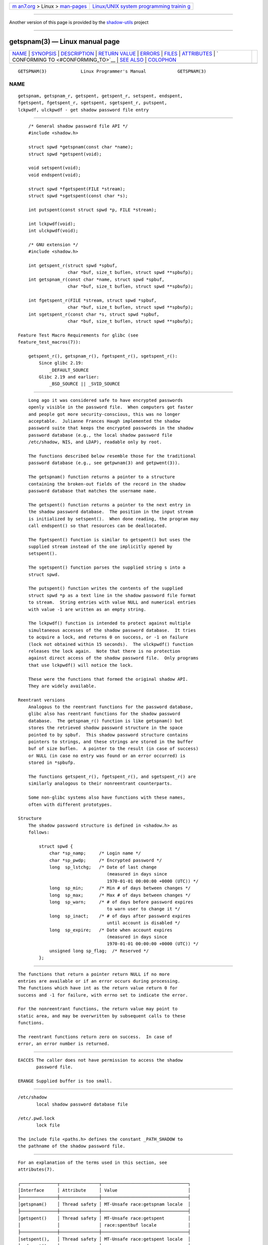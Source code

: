 .. container:: page-top

.. container:: nav-bar

   +----------------------------------+----------------------------------+
   | `m                               | `Linux/UNIX system programming   |
   | an7.org <../../../index.html>`__ | trainin                          |
   | > Linux >                        | g <http://man7.org/training/>`__ |
   | `man-pages <../index.html>`__    |                                  |
   +----------------------------------+----------------------------------+

--------------

Another version of this page is provided by the
`shadow-utils <getspnam.3@@shadow-utils.html>`__ project

--------------

getspnam(3) — Linux manual page
===============================

+-----------------------------------+-----------------------------------+
| `NAME <#NAME>`__ \|               |                                   |
| `SYNOPSIS <#SYNOPSIS>`__ \|       |                                   |
| `DESCRIPTION <#DESCRIPTION>`__ \| |                                   |
| `RETURN VALUE <#RETURN_VALUE>`__  |                                   |
| \| `ERRORS <#ERRORS>`__ \|        |                                   |
| `FILES <#FILES>`__ \|             |                                   |
| `ATTRIBUTES <#ATTRIBUTES>`__ \|   |                                   |
| `                                 |                                   |
| CONFORMING TO <#CONFORMING_TO>`__ |                                   |
| \| `SEE ALSO <#SEE_ALSO>`__ \|    |                                   |
| `COLOPHON <#COLOPHON>`__          |                                   |
+-----------------------------------+-----------------------------------+
| .. container:: man-search-box     |                                   |
+-----------------------------------+-----------------------------------+

::

   GETSPNAM(3)             Linux Programmer's Manual            GETSPNAM(3)

NAME
-------------------------------------------------

::

          getspnam, getspnam_r, getspent, getspent_r, setspent, endspent,
          fgetspent, fgetspent_r, sgetspent, sgetspent_r, putspent,
          lckpwdf, ulckpwdf - get shadow password file entry


---------------------------------------------------------

::

          /* General shadow password file API */
          #include <shadow.h>

          struct spwd *getspnam(const char *name);
          struct spwd *getspent(void);

          void setspent(void);
          void endspent(void);

          struct spwd *fgetspent(FILE *stream);
          struct spwd *sgetspent(const char *s);

          int putspent(const struct spwd *p, FILE *stream);

          int lckpwdf(void);
          int ulckpwdf(void);

          /* GNU extension */
          #include <shadow.h>

          int getspent_r(struct spwd *spbuf,
                         char *buf, size_t buflen, struct spwd **spbufp);
          int getspnam_r(const char *name, struct spwd *spbuf,
                         char *buf, size_t buflen, struct spwd **spbufp);

          int fgetspent_r(FILE *stream, struct spwd *spbuf,
                         char *buf, size_t buflen, struct spwd **spbufp);
          int sgetspent_r(const char *s, struct spwd *spbuf,
                         char *buf, size_t buflen, struct spwd **spbufp);

      Feature Test Macro Requirements for glibc (see
      feature_test_macros(7)):

          getspent_r(), getspnam_r(), fgetspent_r(), sgetspent_r():
              Since glibc 2.19:
                  _DEFAULT_SOURCE
              Glibc 2.19 and earlier:
                  _BSD_SOURCE || _SVID_SOURCE


---------------------------------------------------------------

::

          Long ago it was considered safe to have encrypted passwords
          openly visible in the password file.  When computers got faster
          and people got more security-conscious, this was no longer
          acceptable.  Julianne Frances Haugh implemented the shadow
          password suite that keeps the encrypted passwords in the shadow
          password database (e.g., the local shadow password file
          /etc/shadow, NIS, and LDAP), readable only by root.

          The functions described below resemble those for the traditional
          password database (e.g., see getpwnam(3) and getpwent(3)).

          The getspnam() function returns a pointer to a structure
          containing the broken-out fields of the record in the shadow
          password database that matches the username name.

          The getspent() function returns a pointer to the next entry in
          the shadow password database.  The position in the input stream
          is initialized by setspent().  When done reading, the program may
          call endspent() so that resources can be deallocated.

          The fgetspent() function is similar to getspent() but uses the
          supplied stream instead of the one implicitly opened by
          setspent().

          The sgetspent() function parses the supplied string s into a
          struct spwd.

          The putspent() function writes the contents of the supplied
          struct spwd *p as a text line in the shadow password file format
          to stream.  String entries with value NULL and numerical entries
          with value -1 are written as an empty string.

          The lckpwdf() function is intended to protect against multiple
          simultaneous accesses of the shadow password database.  It tries
          to acquire a lock, and returns 0 on success, or -1 on failure
          (lock not obtained within 15 seconds).  The ulckpwdf() function
          releases the lock again.  Note that there is no protection
          against direct access of the shadow password file.  Only programs
          that use lckpwdf() will notice the lock.

          These were the functions that formed the original shadow API.
          They are widely available.

      Reentrant versions
          Analogous to the reentrant functions for the password database,
          glibc also has reentrant functions for the shadow password
          database.  The getspnam_r() function is like getspnam() but
          stores the retrieved shadow password structure in the space
          pointed to by spbuf.  This shadow password structure contains
          pointers to strings, and these strings are stored in the buffer
          buf of size buflen.  A pointer to the result (in case of success)
          or NULL (in case no entry was found or an error occurred) is
          stored in *spbufp.

          The functions getspent_r(), fgetspent_r(), and sgetspent_r() are
          similarly analogous to their nonreentrant counterparts.

          Some non-glibc systems also have functions with these names,
          often with different prototypes.

      Structure
          The shadow password structure is defined in <shadow.h> as
          follows:

              struct spwd {
                  char *sp_namp;     /* Login name */
                  char *sp_pwdp;     /* Encrypted password */
                  long  sp_lstchg;   /* Date of last change
                                        (measured in days since
                                        1970-01-01 00:00:00 +0000 (UTC)) */
                  long  sp_min;      /* Min # of days between changes */
                  long  sp_max;      /* Max # of days between changes */
                  long  sp_warn;     /* # of days before password expires
                                        to warn user to change it */
                  long  sp_inact;    /* # of days after password expires
                                        until account is disabled */
                  long  sp_expire;   /* Date when account expires
                                        (measured in days since
                                        1970-01-01 00:00:00 +0000 (UTC)) */
                  unsigned long sp_flag;  /* Reserved */
              };


-----------------------------------------------------------------

::

          The functions that return a pointer return NULL if no more
          entries are available or if an error occurs during processing.
          The functions which have int as the return value return 0 for
          success and -1 for failure, with errno set to indicate the error.

          For the nonreentrant functions, the return value may point to
          static area, and may be overwritten by subsequent calls to these
          functions.

          The reentrant functions return zero on success.  In case of
          error, an error number is returned.


-----------------------------------------------------

::

          EACCES The caller does not have permission to access the shadow
                 password file.

          ERANGE Supplied buffer is too small.


---------------------------------------------------

::

          /etc/shadow
                 local shadow password database file

          /etc/.pwd.lock
                 lock file

          The include file <paths.h> defines the constant _PATH_SHADOW to
          the pathname of the shadow password file.


-------------------------------------------------------------

::

          For an explanation of the terms used in this section, see
          attributes(7).

          ┌──────────────┬───────────────┬─────────────────────────────────┐
          │Interface     │ Attribute     │ Value                           │
          ├──────────────┼───────────────┼─────────────────────────────────┤
          │getspnam()    │ Thread safety │ MT-Unsafe race:getspnam locale  │
          ├──────────────┼───────────────┼─────────────────────────────────┤
          │getspent()    │ Thread safety │ MT-Unsafe race:getspent         │
          │              │               │ race:spentbuf locale            │
          ├──────────────┼───────────────┼─────────────────────────────────┤
          │setspent(),   │ Thread safety │ MT-Unsafe race:getspent locale  │
          │endspent(),   │               │                                 │
          │getspent_r()  │               │                                 │
          ├──────────────┼───────────────┼─────────────────────────────────┤
          │fgetspent()   │ Thread safety │ MT-Unsafe race:fgetspent        │
          ├──────────────┼───────────────┼─────────────────────────────────┤
          │sgetspent()   │ Thread safety │ MT-Unsafe race:sgetspent        │
          ├──────────────┼───────────────┼─────────────────────────────────┤
          │putspent(),   │ Thread safety │ MT-Safe locale                  │
          │getspnam_r(), │               │                                 │
          │sgetspent_r() │               │                                 │
          ├──────────────┼───────────────┼─────────────────────────────────┤
          │lckpwdf(),    │ Thread safety │ MT-Safe                         │
          │ulckpwdf(),   │               │                                 │
          │fgetspent_r() │               │                                 │
          └──────────────┴───────────────┴─────────────────────────────────┘
          In the above table, getspent in race:getspent signifies that if
          any of the functions setspent(), getspent(), getspent_r(), or
          endspent() are used in parallel in different threads of a
          program, then data races could occur.


-------------------------------------------------------------------

::

          The shadow password database and its associated API are not
          specified in POSIX.1.  However, many other systems provide a
          similar API.


---------------------------------------------------------

::

          getgrnam(3), getpwnam(3), getpwnam_r(3), shadow(5)

COLOPHON
---------------------------------------------------------

::

          This page is part of release 5.13 of the Linux man-pages project.
          A description of the project, information about reporting bugs,
          and the latest version of this page, can be found at
          https://www.kernel.org/doc/man-pages/.

   GNU                            2021-03-22                    GETSPNAM(3)

--------------

Pages that refer to this page: `getent(1) <../man1/getent.1.html>`__, 
`getpwnam(3) <../man3/getpwnam.3.html>`__, 
`setaliasent(3) <../man3/setaliasent.3.html>`__, 
`nsswitch.conf(5) <../man5/nsswitch.conf.5.html>`__, 
`nscd(8) <../man8/nscd.8.html>`__

--------------

`Copyright and license for this manual
page <../man3/getspnam.3.license.html>`__

--------------

.. container:: footer

   +-----------------------+-----------------------+-----------------------+
   | HTML rendering        |                       | |Cover of TLPI|       |
   | created 2021-08-27 by |                       |                       |
   | `Michael              |                       |                       |
   | Ker                   |                       |                       |
   | risk <https://man7.or |                       |                       |
   | g/mtk/index.html>`__, |                       |                       |
   | author of `The Linux  |                       |                       |
   | Programming           |                       |                       |
   | Interface <https:     |                       |                       |
   | //man7.org/tlpi/>`__, |                       |                       |
   | maintainer of the     |                       |                       |
   | `Linux man-pages      |                       |                       |
   | project <             |                       |                       |
   | https://www.kernel.or |                       |                       |
   | g/doc/man-pages/>`__. |                       |                       |
   |                       |                       |                       |
   | For details of        |                       |                       |
   | in-depth **Linux/UNIX |                       |                       |
   | system programming    |                       |                       |
   | training courses**    |                       |                       |
   | that I teach, look    |                       |                       |
   | `here <https://ma     |                       |                       |
   | n7.org/training/>`__. |                       |                       |
   |                       |                       |                       |
   | Hosting by `jambit    |                       |                       |
   | GmbH                  |                       |                       |
   | <https://www.jambit.c |                       |                       |
   | om/index_en.html>`__. |                       |                       |
   +-----------------------+-----------------------+-----------------------+

--------------

.. container:: statcounter

   |Web Analytics Made Easy - StatCounter|

.. |Cover of TLPI| image:: https://man7.org/tlpi/cover/TLPI-front-cover-vsmall.png
   :target: https://man7.org/tlpi/
.. |Web Analytics Made Easy - StatCounter| image:: https://c.statcounter.com/7422636/0/9b6714ff/1/
   :class: statcounter
   :target: https://statcounter.com/
